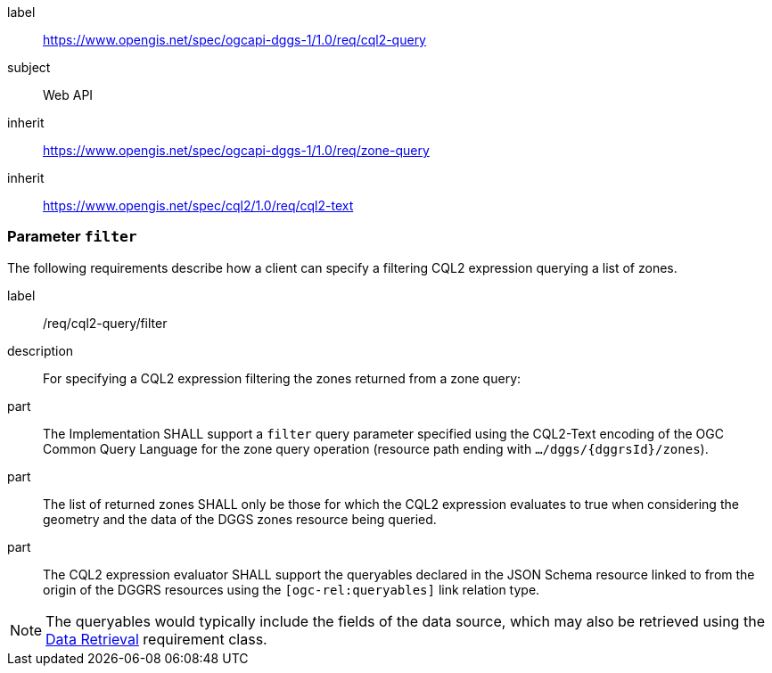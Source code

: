 [[rc_cql2-query]]
[requirements_class]
====
[%metadata]
label:: https://www.opengis.net/spec/ogcapi-dggs-1/1.0/req/cql2-query
subject:: Web API
inherit:: https://www.opengis.net/spec/ogcapi-dggs-1/1.0/req/zone-query
inherit:: https://www.opengis.net/spec/cql2/1.0/req/cql2-text
====

=== Parameter `filter`

The following requirements describe how a client can specify a filtering CQL2 expression querying a list of zones.

[requirement]
====
[%metadata]
label:: /req/cql2-query/filter
description:: For specifying a CQL2 expression filtering the zones returned from a zone query:
part:: The Implementation SHALL support a `filter` query parameter specified using the CQL2-Text encoding of the OGC Common Query Language for the zone query
operation (resource path ending with `.../dggs/{dggrsId}/zones`).
part:: The list of returned zones SHALL only be those for which the CQL2 expression evaluates to true when considering the geometry and the data of the DGGS zones resource being queried.
part:: The CQL2 expression evaluator SHALL support the queryables declared in the JSON Schema resource linked to from the origin of the DGGRS resources using the `[ogc-rel:queryables]` link relation type.
====

NOTE: The queryables would typically include the fields of the data source, which may also be retrieved using the <<rc_data-retrieval, Data Retrieval>> requirement class.
